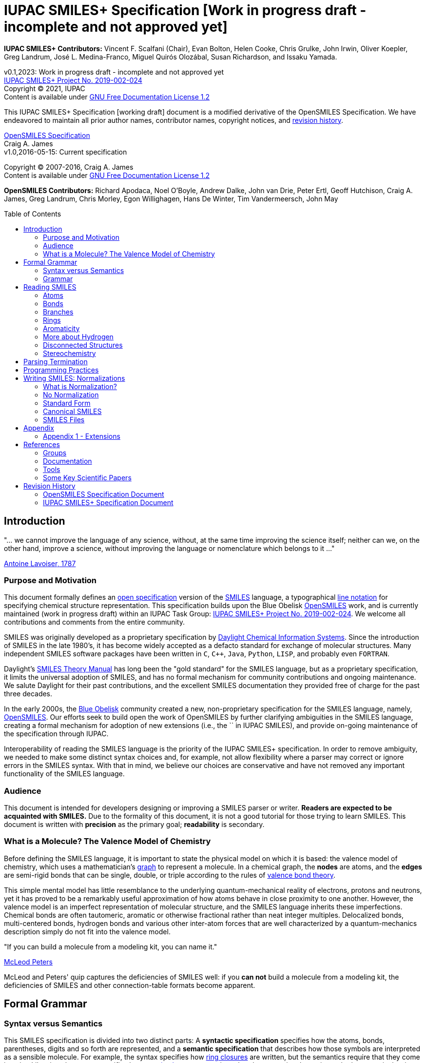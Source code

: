 = IUPAC SMILES+ Specification [Work in progress draft - incomplete and not approved yet]
:toc: macro

*IUPAC SMILES+ Contributors:* Vincent F. Scalfani (Chair), Evan Bolton, Helen Cooke, Chris Grulke, 
John Irwin, Oliver Koepler, Greg Landrum, José L. Medina-Franco, Miguel Quirós Olozábal, 
Susan Richardson, and Issaku Yamada.

v0.1,2023: Work in progress draft - incomplete and not approved yet                                   +
https://iupac.org/projects/project-details/?project_nr=2019-002-2-024[IUPAC SMILES+ Project No. 2019-002-024]    +
Copyright &copy; 2021, IUPAC    +
Content is available under http://www.gnu.org/copyleft/fdl.html[GNU Free Documentation License 1.2]     +

This IUPAC SMILES+ Specification [working draft] document is a modified derivative
of the OpenSMILES Specification. We have endeavored to maintain
all prior author names, contributor names, copyright notices, and <<revhist,revision history>>.

http://www.opensmiles.org[OpenSMILES Specification]      +
Craig A. James                +
v1.0,2016-05-15: Current specification

Copyright &copy; 2007-2016, Craig A. James        +
Content is available under http://www.gnu.org/copyleft/fdl.html[GNU Free Documentation License 1.2]

*OpenSMILES Contributors:* Richard Apodaca, Noel O'Boyle, Andrew Dalke, John van Drie, Peter Ertl,
Geoff Hutchison, Craig A. James, Greg Landrum, Chris Morley, Egon Willighagen, Hans De Winter, Tim Vandermeersch, John May

toc::[]
:toclevels: 5
// :sectnums: // need to disable section numbers on GitHub for links to work...

== Introduction

****
"... we cannot improve the language of any science, without, at the
same time improving the science itself; neither can we, on the other
hand, improve a science, without improving the language or nomenclature
which belongs to it ..."

https://en.wikipedia.org/wiki/Antoine_Lavoisier[Antoine Lavoiser, 1787]
****

=== Purpose and Motivation

This document formally defines an
https://en.wikipedia.org/wiki/Open_specifications[open specification] version of the
https://en.wikipedia.org/wiki/Simplified_molecular_input_line_entry_specification[SMILES]
language, a typographical http://en.wikipedia.org/wiki/Line_notation[line notation]
for specifying chemical structure representation. This specification builds upon the Blue Obelisk
http://www.opensmiles.org[OpenSMILES] work, and is currently maintained (work in progress draft) 
within an IUPAC Task Group: 
https://iupac.org/projects/project-details/?project_nr=2019-002-2-024[IUPAC SMILES+ Project No. 2019-002-024]. 
We welcome all contributions and comments from the entire community.

SMILES was originally developed as a proprietary specification by
https://www.daylight.com/[Daylight Chemical Information Systems].
Since the introduction of SMILES in the late 1980's, it has
become widely accepted as a defacto standard for exchange of molecular structures.  
Many independent SMILES software packages have been written in `C`, `C++`, `Java`, `Python`, `LISP`, 
and probably even `FORTRAN`.

Daylight's https://www.daylight.com/dayhtml/doc/theory/index.html[SMILES Theory Manual]
has long been the "gold standard" for the SMILES language, but as a
proprietary specification, it limits the universal adoption of SMILES, and has no formal
mechanism for community contributions and ongoing maintenance. We salute Daylight for
their past contributions, and the excellent SMILES documentation they provided free
of charge for the past three decades.

In the early 2000s, the https://en.wikipedia.org/wiki/Blue_Obelisk[Blue Obelisk] community created a new, non-proprietary specification 
for the SMILES language, namely, http://www.opensmiles.org[OpenSMILES]. 
Our efforts seek to build open the work of OpenSMILES by further clarifying ambiguities in the 
SMILES language, creating a formal mechanism for adoption of new extensions (i.e., the `+` in IUPAC SMILES+), and
provide on-going maintenance of the specification through IUPAC.

Interoperability of reading the SMILES language is the priority of the IUPAC SMILES+ specification.
In order to remove ambiguity, we needed to make some distinct syntax choices and, for example, not allow
flexibility where a parser may correct or ignore errors in the SMILES syntax. With that in mind, 
we believe our choices are conservative and have not removed any important functionality of the SMILES language.

=== Audience

This document is intended for developers designing or improving a SMILES
parser or writer. **Readers are expected to be acquainted with
SMILES.** Due to the formality of this document, it is not a good
tutorial for those trying to learn SMILES. This document is written with
*precision* as the primary goal; *readability* is secondary.

=== What is a Molecule? The Valence Model of Chemistry

Before defining the SMILES language, it is important to state the physical model on which it is
based: the valence model of chemistry, which uses a mathematician's
https://en.wikipedia.org/wiki/Graph_theory[graph] to
represent a molecule. In a chemical graph, the *nodes* are atoms, and the *edges* are semi-rigid bonds
that can be single, double, or triple according to the rules of
https://en.wikipedia.org/wiki/Valence_bond_theory[valence bond theory].

This simple mental model has little resemblance to the underlying quantum-mechanical reality of
electrons, protons and neutrons, yet it has proved to be a remarkably useful approximation of how
atoms behave in close proximity to one another. However, the valence model is an imperfect
representation of molecular structure, and the SMILES language inherits these imperfections.
Chemical bonds are often tautomeric, aromatic or otherwise fractional rather than neat integer
multiples. Delocalized bonds, multi-centered bonds, hydrogen bonds and various other inter-atom
forces that are well characterized by a quantum-mechanics description simply do not fit into the
valence model.

****
"If you can build a molecule from a modeling kit, you can name it."

http://www.daylight.com/meetings/mug03/McLeod/MUG03McLeodPeters.pdf[McLeod Peters]
****

McLeod and Peters' quip captures the deficiencies of SMILES well: if you
*can not* build a molecule from a modeling kit, the deficiencies of SMILES and other
connection-table formats become apparent.

== Formal Grammar

=== Syntax versus Semantics

This SMILES specification is divided into two distinct parts: A
*syntactic specification* specifies how the atoms,
bonds, parentheses, digits and so forth are represented, and a *semantic
specification* that describes how those symbols are interpreted as a sensible
molecule. For example, the syntax specifies how <<ringclosure,ring closures>>
are written, but the semantics require that they come in pairs.
Likewise, the syntax specifies how <<atomicsymbol,atomic elements>>
are written, but the semantics determines whether a particular ring system
is actually aromatic.

For this specification, the syntax and semantics are explained
separately; in practice, the syntax and semantics are usually mixed
together in the code that implements a SMILES parser. This chapter is only
concerned with syntax.

=== Grammar

[options="header",frame="topbot",grid="rows",cols="1,4"]
|============================
| Section                  | Formal Grammar
2+| **ATOMS**
| <<inatoms,Atoms>>           | _atom_ ::= _bracket_atom_ \| _aliphatic_organic_ \| _aromatic_organic_ \| `'*'`
2+| **ORGANIC SUBSET ATOMS**
.2+| <<orgsbst,Organic Subset>>        | _aliphatic_organic_ ::= `'B'` \| `'C'` \| `'N'` \| `'O'` \| `'S'` \| `'P'` \| `'F'` \| `'Cl'` \| `'Br'` \| `'I'`
|                            _aromatic_organic_ ::= `'b'` \| `'c'` \| `'n'` \| `'o'` \| `'s'` \| `'p'`
2+| **BRACKET ATOMS**
.7+| <<inatoms,Bracket Atoms>>      | _bracket_atom_ ::= `'['` _isotope_? _symbol_ _chiral_? _hcount_? _charge_? _class_? `']'`
|                            _symbol_ ::= _element_symbols_ \| _element_numbers_ \| _aromatic_symbols_ \| _element_undefined_
|                            _isotope_ ::= _digit_ \| _digit_nonzero_ _digit_ \| _digit_nonzero_ _digit_ _digit_
|                            _element_symbols_ ::= `'H'` \| `'He'` \| `'Li'` \| `'Be'` \| `'B'` \| `'C'` \| `'N'` \| `'O'` \| `'F'` \| `'Ne'` \| `'Na'` \| `'Mg'` \| `'Al'` \| `'Si'` \| `'P'` \| `'S'` \| `'Cl'` \| `'Ar'` \| `'K'` \| `'Ca'` \| `'Sc'` \| `'Ti'` \| `'V'` \| `'Cr'` \| `'Mn'` \| `'Fe'` \| `'Co'` \| `'Ni'` \| `'Cu'` \| `'Zn'` \| `'Ga'` \| `'Ge'` \| `'As'` \| `'Se'` \| `'Br'` \| `'Kr'` \| `'Rb'` \| `'Sr'` \| `'Y'` \| `'Zr'` \| `'Nb'` \| `'Mo'` \| `'Tc'` \| `'Ru'` \| `'Rh'` \| `'Pd'` \| `'Ag'` \| `'Cd'` \| `'In'` \| `'Sn'` \| `'Sb'` \| `'Te'` \| `'I'` \| `'Xe'` \| `'Cs'` \| `'Ba'` \| `'La'` \| `'Ce'` \| `'Pr'` \| `'Nd'` \| `'Pm'` \| `'Sm'` \| `'Eu'` \| `'Gd'` \| `'Tb'` \| `'Dy'` \| `'Ho'` \| `'Er'` \| `'Tm'` \| `'Yb'` \| `'Lu'` \| `'Hf'` \| `'Ta'` \| `'W'` \| `'Re'` \| `'Os'` \| `'Ir'` \| `'Pt'` \| `'Au'` \| `'Hg'` \| `'Tl'` \| `'Pb'` \| `'Bi'` \| `'Po'` \| `'At'` \| `'Rn'` \| `'Fr'` \| `'Ra'` \|`'Ac'` \| `'Th'` \| `'Pa'` \| `'U'` \| `'Np'` \| `'Pu'` \| `'Am'` \| `'Cm'` \| `'Bk'` \| `'Cf'` \| `'Es'` \| `'Fm'` \| `'Md'` \| `'No'` \| `'Lr'` \| `'Rf'` \| `'Db'` \| `'Sg'` \| `'Bh'` \| `'Hs'` \| `'Mt'` \| `'Ds'` \| `'Rg'` \| `'Cn'` \| `'Nh'` \| `'Fl'` \| `'Mc'` \| `'Lv'` \| `'Ts'` \| `'Og'`
|                            _element_numbers_ ::= `'#1'` \|`'#2'` \| `'#3'` \| ... \|`'#118'`
|                            _aromatic_symbols_ ::= `'b'` \| `'c'` \| `'n'` \| `'o'` \| `'p'` \| `'s'` \| `'se'` \| `'te'` \| `'as'`
|                            _element_undefined_ ::= `'*'` \| `'#0'`   
2+| **CHIRALITY**
| <<chirality,Chirality>>  | _chiral_ ::= `'@'` \| `'@@'` \| `'@TH1'` \| `'@TH2'` \| `'@AL1'` \| `'@AL2'` \| `'@SP1'` \| `'@SP2'` \| `'@SP3'` \| `'@TB1'` \| `'@TB2'` \| `'@TB3'` \| ... \| `'@TB20'` \| `'@OH1'` \| `'@OH2'` \| `'@OH3'` \| ... \| `'@OH30'` \| `'@TB'` _DIGIT_ _DIGIT_ \| `'@OH'` _DIGIT_ _DIGIT_
2+| **HYDROGENS**
| <<hydrogens,Hydrogens>>  | _hcount_ ::= `'H'` \| `'H'` _digit_ \| `'H'` _digit_nonzero_ _digit_
2+| **CHARGES**
| <<charge,Charge>>        | _charge_ ::= `'-'` \| `'-'` _digit_ \| `'-'` _digit_nonzero_ _digit_ \|`'+'` \| `'+'` _digit_ \| `'+'` _digit_nonzero_ _digit_ \|`'--'` \| ... \| `'---------------'` \| `'+{plus}'` \| ... \| `'+++{plus}{plus}{plus}{plus}{plus}{plus}{plus}{plus}{plus}{plus}{plus}{plus}'`
2+| **ATOM CLASS**
| <<atomclass,Atom Class>> | _class_ ::= `':'` _digit_ \| `':'` _digit_nonzero_ _digit_ \| `':'` _digit_nonzero_ _digit_ _digit_ \| `':'` _digit_nonzero_ _digit_ _digit_ _digit_
2+| **BONDS AND CHAINS**
.6+| <<bonds,Bonds>>       | _bond_ ::= `'-'` \| `'='` \| `'#'` \| `'$'` \| `':'` \| `'/'` \| `'\'`
|                            _ringbond_ ::= _bond_? _digit_nonzero_ \| _bond_? `'%'` _digit_nonzero_ _digit_ \| _bond_? `'%'` _digit_nonzero_ _digit_ _digit_ \| _bond_? `'%'` `'('` _digit_nonzero_ _digit_ _digit_ `')'`
|                            _branched_atom_ ::= _atom_ _ringbond_* _branch_*
|                            _branch_ ::= `'('` _chain_ `')'` \| `'('` _bond_ _chain_ `')'` \| `'('` _dot_ _chain_ `')'`
|                            _chain_ ::= _branched_atom_ \| _chain_ _branched_atom_ \| _chain_ _bond_ _branched_atom_ \| _chain_ _dot_ _branched_atom_
|                            _dot_ ::= `'.'`
2+| **DIGITS**
.2+|                       | _digit_ ::= `'0'` \| `'1'` \| `'2'` \| `'3'` \| `'4'` \| `'5'` \| `'6'` \| `'7'` \| `'8'` \| `'9'`
|                            _digit_nonzero_ ::= `'1'` \| `'2'` \| `'3'` \| `'4'` \| `'5'` \| `'6'` \| `'7'` \| `'8'` \| `'9'`
2+| **SMILES STRINGS**
.2+|                       | _smiles_ ::= _terminator_ \| _chain_ _terminator_
|                            _terminator_ ::= _SPACE_ \| _TAB_ \| _LINEFEED_ \| _CARRIAGE_RETURN_ \| _END_OF_STRING_
|============================

== Reading SMILES

[[inatoms]]

=== Atoms

[[atomicsymbol]]

==== Atomic Symbol

An atom is represented by its atomic symbol, enclosed in square brackets, `[]`.
The first character of the symbol is uppercase and the second (if any) is lowercase,
except that for aromatic atoms (see <<inaromaticity, Aromaticity>>), the first character is lowercase. Alternatively, 
an atom can also be represented using the symbol `'#'` followed by its atomic number enclosed in square brackets, `[]`.
There are https://iupac.org/what-we-do/periodic-table-of-elements/[118 valid atomic symbols] 
as defined by https://iupac.org/[IUPAC].

The symbols `+++'*'+++` and `'#0'` are accepted as a valid atomic symbols, and represent a "wildcard" or unknown atom.
Importantly, `'#0'` must always be written within brackets (see <<wildsyms,Wildcard Atoms>>), while `+++'*'+++` is considered part of 
the <<orgsbst,Organic Subset>> and does not have this requirement.

// The +++ is used above as a passthrough in the * symbol in order to avoid GitHub from displaying the line as bold.

Examples:

[options="header",frame="topbot",grid="rows",width="30%",cols="1,2"]
|============================
| SMILES      | Atomic Symbol
| `[U]`       | Uranium
| `[Pb]`      | Lead
| `[He]`      | Helium
| `[*]`       | Unknown atom
| `[#0]`       | Unknown atom
| `[#6]`       | Carbon
|============================

[[hydrogens]]

==== Hydrogens

Hydrogens inside of brackets are specified as `Hn` or `Hnn`. In the case of a single digit, 
`Hn`, `n` is a digit number from `0` to `9`. When two-digit numbers are used, leading zeros are not permitted,
so `Hnn` is valid in the range of `10` through `99`. If `Hn` is not specified, it is identical to `H0`. If `H` is
specified without a number, it is identical to `H1`. For example, `[C]` and `[CH0]` are identical, and `[CH]` and `[CH1]` are identical.

Hydrogens that are specified in brackets with this notation have undefined isotope, no chirality,
no other bound hydrogen, neutral charge, and an undefined atom class.

Examples:

[options="header",frame="topbot",grid="rows",width="50%",cols="1,2,2"]
|=================================================
| SMILES    | Name                  | Comments
| `[CH4]`   | methane               |
| `[ClH]`   | hydrochloric acid     | `H1` implied
| `[ClH1]`  | hydrochloric acid     |
|=================================================

A hydrogen atom can not have a hydrogen count, for example, `[HH1]` is invalid.  Hydrogens connected
to other hydrogens must be represented as explicit atoms in square brackets. For example molecular
hydrogen must be written as `[H][H]`.

[[charge]]

==== Charge

Charge is specified by a `+n`,`+nn`,`-n`, or `-nn`. In the case of a single digit,`n`
is a digit number from `0` to `9`. When two-digit numbers are used, leading zeros are not permitted and `nn` is valid
in the range of `10` through `99`. For example, a charge specification such as `[Ag+01]` is invalid. 

If a charge is specified without a number, a `1` is implied. If the number is `0`, the charge is interpreted as no charge. 
That is, `[Ag+0]` and `[Ag-0]` are equivalent to `[Ag]`. A `0` charge should be avoided and is not recommended 
as a best practice.

Repeated symbols such as `'--'` and `'++'` are valid and interpreted as charges of `-2` and `+2`, respectively. Symbols can
repeat up to 15 times. However, this form is not recommended as a best practice and should be avoided.

Examples:

[options="header",frame="topbot",grid="rows",width="60%",cols="1,2,3"]
|==============================================================
| SMILES    | Name                  | Comments
| `[Cl-]`   | chloride anion        | `-1` charge, `H0` implied
| `[OH1-]`  | hydroxyl anion        | `-1` charge, `H1`
| `[OH-1]`  | hydroxyl anion        | `-1` charge, `H1`
| `[Cu+2]`  | copper cation         | `+2` charge, `H0` implied
| `[Cu++]`  | copper cation         | `+2` charge, `H0` implied
| `[AlH4-]` | alumanuide            | `-1` charge, `H4`
| `[NH2-]`  | azanide               | `-1` charge, `H2`
|==============================================================

The charge symbol `'-'` or `'+'` must come before the numeric digit. That is, `[Mg+2]` is valid, while
`[Mg2+]` is invalid. Moreover, providing multiple charge specifications such as `[Li+1-2]` or `[Li+-]` are invalid. 

==== Isotopes

Isotopic specification is placed inside the square brackets for an atom
preceding the atomic symbol; for example:

[options="header",frame="topbot",grid="rows",width="40%"]
|=============================
| SMILES    | Atomic Symbol
| `[13CH4]` | methane
| `[2H+]`   | deuterium ion
| `[238U]`  | Uranium 238 atom
|=============================

An isotope is interpreted as a digit number specified as `n`, `nn`, or `nnn`. In the case of a single digit, 
`n` is a digit number from `0` to `9`. When two-digit or three-digit numbers are used, leading zeros are not permitted,
so `nn` is valid in the range of `10` through `99`, and `nnn` in the range of `100` through `999`.
As a result, an isotopic specification leading with a `0` and followed by digits such as
`[098Ru]` is invalid. The isotope ^98^Ru is written as `[98Ru]`.

A `0` isotope specification is equivalent to undefined, and the atom is assumed to have the naturally-occurring isotopic ratios. 
For example, `[0S]` is equivalent to `[S]`.

There is no requirement that the isotope is a genuine isotope of the element. Thus, `[36Cl]` is allowed 
even though ^35^Cl and ^37^Cl are the actual known stable isotopes of chlorine.

[[orgsbst]]

==== Organic Subset

A special subset of elements called the "organic subset" of
**B**, **C**, **N**, **O**, **P**, **S**, **F**,
**Cl**, **Br**, **I**, and ***** (the "wildcard" atom) can be
written using the only the atomic symbol (that is, without the square
brackets, H-count, etc.). An atom is specified this way has the
following properties:

* "implicit hydrogens" are added such that valence of the atom is in
  the lowest normal state for that element
* the atom's charge is zero
* the atom has no isotopic specification
* the atom has no chiral specification

The implicit hydrogen count is determined by summing the bond orders
of the bonds connected to the atom.  If that sum is equal to a known
valence for the element or is greater than any known valence then the
implicit hydrogen count is `0`.  Otherwise the implicit hydrogen count is the
difference between that sum and the next highest known valence.

The "normal valence" for these elements is defined as:

[options="header",frame="topbot",grid="rows",width="30%"]
|============================
| Element       | Valence
| B             | 3
| C             | 4
| N             | 3 or 5
| O             | 2
| P             | 3 or 5
| S             | 2, 4 or 6
| halogens      | 1
| *             | unspecified
|============================

Examples:

[options="header",frame="topbot",grid="rows",width="30%",cols="1,3"]
|==============================
| SMILES    | Name
| `C`       | methane
| `N`       | ammonia
| `Cl`      | hydrochloric acid
|==============================

_Note: The remaining atom properties, chirality and ring-closures, are discussed in later sections._

[[wildsyms]]

==== The Wildcard `'*'` Atomic Symbol and `'#0'` Atomic Number Symbol

The `+++'*'+++` and `'#0'` atoms represents an atom whose atomic number is unknown or unspecified. 
The `+++'*'+++` atom can occur either inside or outside of square brackets, `[]`, as the `+++'*'+++` 
atom is considered part of the special <<orgsbst,Organic Subset>> elements.
In contrast, the `'#0'` atom can only occur inside of square brackets.
When an `+++'*'+++` or `'#0'` atom occur inside of square brackets, the unknown atom can have its isotope, chirality, 
hydrogen count and charge specified. When an `+++'*'+++` atom occurs outside of brackets, 
it has no assumed isotope, a mass of zero, unspecified chirality, a hydrogen count of zero, and a charge of zero.

The `+++'*'+++` and `'#0'` atom do not have any specific electronic properties or valence. When these symbols
occur inside of square brackets, they take on the valence implied by its bonds, hydrogens and/or charge.

In the case where the `+++'*'+++` atom can be specified outside of square brackets, it takes on the valence
implied by its bonds.

An `+++'*'+++` or `'#0'` atom can be part of an aromatic ring. When deducing the
aromaticity of a ring system, the ring system is considered aromatic if
there is an element which could replace the `+++'*'+++` or `'#0'` atom and make the ring system
meet the aromaticity rules (see <<inaromaticity,Aromaticity>>, below).

[options="header",frame="topbot",grid="rows",width="40%",cols="2,3"]
|==============================================
| SMILES              | Comments
| `CCC(*)C`      | any atom at index number 3
| `CCC([#0])C`      | any atom at index number 3
| `c1cc[#0]c1`      | five membered arene with any atom
| `c1cc*c1`      | five membered arene with any atom
| `CCC[#0-]`      | any atom with charge -1 at index number 3
| `[73*]`      | any atom with isotope value 73
|==============================================

_Note: the term index in the table comments above is referring to the SMILES string, counting from left to right and starting at 0._

// The +++ is used above as a passthrough in the * symbol in order to avoid GitHub from displaying the line as bold.

[[atomclass]]

==== Atom Class

An "atom class" is an arbitrary integer that has no chemical meaning. It is used by applications 
to mark atoms in ways that are meaningful only to the application. Multiple atoms may be labeled with the same atom class. 

The atom class is specified as a digit number `n`, `nn`, `nnn`, or `nnnn`. In the case of a single digit, 
`n` is a digit number from `0` to `9`. When two-digit, three-digit, or four-digit numbers are used, leading zeros are not permitted,
so `nn` is valid in the range of `10` through `99`, `nnn` in the range of `100` through `999`, and `nnnn` in the range of `1000`
to `9999`. So for example, `[NH4+:5]` is valid, while `[NH4+:005]` is invalid.

If the atom class is not specified, then the atom class is interpreted as zero.

The atom class is specified after all other properties in square brackets. For example:

[options="header",frame="topbot",grid="rows",width="40%",cols="1,3"]
|========================================
| SMILES     | Name
| `[CH4:2]`  | methane, atom's class is 2
|========================================

[[bonds]]

=== Bonds

Atoms that are adjacent in a SMILES string are assumed to
be joined by a single or aromatic bond (see <<inaromaticity,Aromaticity>>). For example:

[options="header",frame="topbot",grid="rows",width="30%"]
|===================================
| SMILES              | Name
| `CC`                | ethane
| `CCO`               | ethanol
| `NCCCC`             | n-butylamine
| `CCCCN`             | n-butylamine
|===================================

Double, triple and quadruple bonds are represented by `'='`, `'#'`, and `'$'` respectively:

[options="header",frame="topbot",grid="rows",width="80%",cols="2,1"]
|========================================================================
| SMILES                                      | Name
| `C=C`                                       | ethene
| `C#N`                                       | hydrogen cyanide
| `CC#CC`                                     | 2-butyne
| `CCC=O`                                     | propanol
| `[Rh-](Cl)(Cl)(Cl)(Cl)$[Rh-](Cl)(Cl)(Cl)Cl` | octachlorodirhenate (III)
|========================================================================

Misplaced bonds such as `CC=` or duplicate bonds such as `C==C` are invalid.

A single bond can be explicitly represented with `'-'`, but it is rarely
necessary.

[options="header",frame="topbot",grid="rows",width="40%"]
|===================================
| SMILES          |
| `C-C`           | same as: `CC`
| `C-C-O`         | same as: `CCO`
| `C-C=C-C`       | same as: `CC=CC`
|===================================

The remaining bond symbols, `':\/'`, are discussed in later sections.

=== Branches

An atom with three or more bonds is called a *branched atom*, and is
represented using parentheses.

[options="header",frame="topbot",grid="rows",width="90%"]
|============================================================================
| Depiction                                 | SMILES      | Name
| image:depict/2-ethyl-1-butanol.gif[]      | `CCC(CC)CO` | 2-ethyl-1-butanol
|============================================================================

Branches can be nested or "stacked" to any depth:

[options="header",frame="topbot",grid="rows",width="90%"]
|============================================================================================================
| Depiction                                   | SMILES                      | Name
| image:depict/2-4-dimethyl-3-pentanone.gif[] | `CC\(C)C(=O)C\(C)C`           | 2,4-dimethyl-3-pentanone
| image:depict/3-isopropyl-2-propylhexan-1-ol.png[]                                    | `OCC(CCC)C(C\(C)C)CCC`       | 3‐isopropyl‐2‐propylhexan‐1‐ol
| image:depict/thiosulfate.gif[]              | `OS(=O)(=S)O`               | thiosulfate
|============================================================================================================

// The (C) in the SMILES above is escaped as \(C) in order to avoid GitHub from displaying a copyright symbol

The SMILES branch/chain rules allow nested parenthetical expressions (branches) to an arbitrary
depth. For example, the following SMILES, though peculiar, is legal:

[options="header",frame="topbot",grid="rows",width="90%",cols="6,1"]
|==============================================================================
| SMILES                                                              | Formula
| `C(C(C(C(C(C(C(C(C(C(C(C(C(C(C(C(C(C(C(C\(C))))))))))))))))))))C`    | C22H46
|==============================================================================

In IUPAC SMILES+ syntax, a SMILES can not start with a branch. Duplicate branches and branching without atom(s) inside are also invalid.
Some invalid examples include: `C\(\(C))O`, `(N1CCCC1)`, `C(1CC1)` `C()`, and `C1CC(1)`. 
Note that the form `(CO)N` is never allowed, since it is not clear which atom the nitrogen should connect to.

// The (C) in the SMILES above is escaped as \(C) in order to avoid GitHub from displaying a copyright symbol

[[ringclosure]]

=== Rings

In a SMILES string such as `C1CCCCC1`, the first occurrence of a ring-closure
number (an "rnum") creates an "open bond" to the atom that precedes the
ring-closure number (the "rnum").  When that same rnum is encountered
later in the string, a bond is made between the two atoms, which typically
forms a cyclic structure.

[options="header",frame="topbot",grid="rows",width="90%"]
|==================================================================================
| Depiction                               | SMILES           | Name
| image:depict/cyclohexane.gif[]          | `C1CCCCC1`       | cyclohexane
| image:depict/perhydroisoquinoline.gif[] | `N1CC2CCCCC2CC1`  | perhydroisoquinoline
|==================================================================================

If a bond symbol is present between the atom and rnum, it can be
present on *either or both* bonded atoms.  However, if it appears on
both bonded atoms, the two bond symbols must be the same. If there are conflicting ring 
closure bonds defined such as `C=1CCCCC#1`, `C-1CCCCC=1`, or `c=1ccccc:1`, the SMILES are invalid. 
Two defined bonds must match. In contrast, if only one bond is defined 
as in `C=1CCCCC1` or `C1CCCC=1`, the SMILES are valid and interpreted with 
the defined bond at ring closure. The implicit bond is ignored.

[options="header",frame="topbot",grid="rows",width="90%"]
|=================================================================================================
| Depiction                                     | SMILES          | Name
.4+| image:depict/cyclohexene.gif[]             | `C=1CCCCC=1`    | cyclohexene
|                                                 `C=1CCCCC1`     | cyclohexene *(preferred form)*
|                                                 `C1CCCCC=1`     | cyclohexene
|                                                 `C-1CCCCC=1`    | *invalid*
|=================================================================================================


Ring closures must be matched pairs in a SMILES string, for example, `C1CCC` or `C1CCCCC2`
are not valid SMILES.

It is permissible to re-use ring-closure numbers. Once a particular number
has been encountered twice, that number is available again for subsequent ring closures.

[options="header",frame="topbot",grid="rows",width="90%",cols="2,2,1,2"]
|=================================================================================================
| Depiction                          | SMILES              | Name          | Comment
.2+| image:depict/dicyclohexyl.gif[] | `C1CCCCC1C1CCCCC1`  | bicyclohexyl  | both SMILES are valid
|                                      `C1CCCCC1C2CCCCC2`  | bicyclohexyl  |
|=================================================================================================

Two-digit ring numbers are permitted, but must be preceded by the percent
`'%'` symbol, such as `C%25CCCCC%25` for cyclohexane. 

Three digits in the form `%nnn` are permitted; for
example, `C%123` is the same as `C3%12`, that is, an atom with two rnum
specifications (see example in table below).

Three digits are also permitted in the form `%(nnn)`. When parentheses are used,
the ring closure is interpreted with one rnum specification, so cyclohexane can be represented
as `C%(920)CCCCC%(920)`

Note that the ring number zero is invalid (e.g., `C0CCCCC0`) in IUPAC SMILES+. Ring numbers must start at `n=1`. 
In addition, when multiple digits are used in the case of `%nn`, %nnn, or `%(nnn)`, a leading number of `0` is invalid, 
such as `C%01CCCCC%01` or `C%00CCCCC%00`. For notation using `%nn`, start with a `nn` of `10`, and for notation in the form 
`%nnn` or `%(nnn)`, start with `nnn` of `100`.

A single atom can have several ring-closure numbers, such as this spiro
atom:

[options="header",frame="topbot",grid="rows",width="90%"]
|========================================================================
| Depiction                  | SMILES                | Name
| image:depict/spiro.gif[]   | `C12(CCCCC1)CCCCC2`   | spiro[5.5]undecane
| image:depict/spiro.gif[]   | `C%123(CCCCC3)CCCCC%12`   | spiro[5.5]undecane
|========================================================================

Two atoms can not be joined by more than one bond, and an atom can not be bonded to itself. For
example, the following are not allowed:

[options="header",frame="topbot",grid="rows",width="70%",cols="1,2"]
|=====================================================================
| SMILES              | Comments
| `C12CCCCC12`        | illegal, two bonds between one pair of atoms
| `C12C2CCC1`         | illegal, two bonds between one pair of atoms
| `C11`               | illegal, atom bonded to itself
|=====================================================================

[[inaromaticity]]

=== Aromaticity

==== The Meaning of "Aromaticity" in SMILES

"Aromaticity" in SMILES is primarily for
https://www.emolecules.com/info/support-cheminformatics-101.html#/cheminformatics-basics[cheminformatics] purposes.
In a cheminformatics system, we would like to have a single representation for each molecule.  The
Kekule form masks the inherent uniformity of the bonds in an aromatic ring.  SMILES uses a
simplified definition of aromaticity that facilitates substructure and exact-structure
searches, as well as <<normalization,Normalization>> and <<canonicalization,Canonicalization>> of SMILES.

The definition of "aromaticity" in SMILES is *not* intended to imply anything about the
physical or chemical properties of a substance.  In many or most cases, the SMILES definition of
aromaticity will match the chemist's notion of what is aromatic, but in some cases it will not.

==== Kekule and Aromatic Representations

Aromaticity can be represented in one of two ways in a SMILES.

* In the Kekule form, using alternating single and double bonds, with
  uppercase symbols for the atoms.
* An atomic symbol that begins with a lowercase letter is an aromatic atom, such as `'c'`
  for aromatic carbon.  When aromatic symbols are used, no bond symbols are needed.

A lowercase aromatic symbol is defined as an atom in the sp^2^ configuration in an
aromatic or anti-aromatic ring system.  For example:

[options="header",frame="topbot",grid="rows",width="90%"]
|=========================================================================================
| Depiction                                 | SMILES                      | Name
.2+| image:depict/benzene.gif[]             | `c1ccccc1`               .2+| benzene
|                                             `C1=CC=CC=C1`
.2+| image:depict/indane.gif[]              | `c1ccc2CCCc2c1`          .2+| indane
|                                             `C1=CC=CC(CCC2)=C12`
.2+| image:depict/furan.gif[]               | `c1occc1`                .2+| furan
|                                             `C1OC=CC=1`
.2+| image:depict/cyclobutadiene.gif[]      | `c1ccc1`                 .2+| cyclobutadiene
|                                             `C1=CC=C1`
|=========================================================================================

The Kekule form is always acceptable for SMILES input.  For output, the aromatic form
(using lowercase letters) <<outaromaticity,is preferred>>.  The lowercase
symbols eliminate the arbitrary choice of how to assign the single and double bonds, and provide a
<<normalization,normalized form>> that more accurately reflects the electronic configuration.

==== Aromaticity Algorithm

In an aromatic system, all of the aromatic atoms must be sp^2^ hybridized, and the
number of https://en.wikipedia.org/wiki/Pi_bond[&#960; electrons]
must meet https://en.wikipedia.org/wiki/H%C3%BCckel%27s_rule[Huckel's 4n+2 criterion]
When parsing a SMILES, a parser must note the aromatic designation of each atom on
input, then when the parsing is complete, the SMILES software must verify that electrons can be
assigned without violating the valence rules, consistent with the sp^2^ markings, the
specified or implied hydrogens, external bonds, and charges on the atoms.

The aromatic-bond symbol `':'` can be used between aromatic atoms, but it is never necessary; a
bond between two aromatic atoms is assumed to be aromatic unless it is explicitly represented as a
single bond `'-'`.  However, a single bond (nonaromatic bond) between two aromatic atoms *must*
be explicitly represented.  For example:

[options="header",frame="topbot",grid="rows",width="90%"]
|================================================================
| Depiction                   | SMILES                 | Name
| image:depict/biphenyl.gif[] | `c1ccccc1-c2ccccc2`   | biphenyl
|================================================================

_Note: Some SMILES parsers interpret a lowercase letter as sp^2^ anywhere it appears, even outside of rings;
for example, `CccccC` would be interpreted as `CC=CC=CC`. The IUPAC SMILES+ specification does not allow this interpretation._

=== More about Hydrogen

Hydrogens in a SMILES can be represented in three different ways:

[options="header",frame="topbot",grid="rows",width="100%",cols="2,2,1,3"]
|======================================================================================================
| Method                | SMILES              | Name          | Comments
| implicit hydrogen     | `C`                 | methane       | h-count deduced from normal valence (4)
| atom property         | `[CH4]`             | methane       | h-count specified for heavy atom
| explicit hydrogen     | `[H]C([H])([H])[H]` | methane       | hydrogens represented as normal atoms
|======================================================================================================

All three forms are equivalent.  However, some situations require that one form must be used:

* Implicit hydrogen count may only be used for elements of the <<orgsbst,organic elements>> subset.
* Any atom that is specified with square brackets *must* have its attached hydrogens
  explicitly represented, either as a hydrogen count or as normal atoms.

A hydrogen that meets one of the following criteria must be represented as an explicit atom:

* hydrogens with charge (`[H+]`)
* a hydrogen connected to another hydrogen (such as molecular hydrogen, `[H][H]`)
* hydrogens with more than one bond (bridging hydrogens)
* Deuterium `[2H]` and tritium `[3H]`

It is permissible to use a mixture of an atom h-count and explicit hydrogen.  In such a case,
the atom's hydrogen count is the sum of the atomic h-count property and the number of attached
hydrogens.  For example:

[options="header",frame="topbot",grid="rows",width="40%"]
|====================================
| SMILES              | Name
| `[CH4]`             | methane
| `[H][CH2][H]`       | methane
| `[2H][CH2]C`        | deuteroethane
|====================================

=== Disconnected Structures

The dot `'.'` symbol (also called a "dot bond") is legal most places where
a bond symbol would occur, but indicates that the atoms are *not*
bonded. The most common use of the dot-bond symbol is to represent
disconnected and ionic compounds.

[options="header",frame="topbot",grid="rows",width="90%",cols="2,3,2"]
|============================================================================================================
| Depiction                                     | SMILES                            | Name
| image:depict/sodium-chloride.gif[]            | `[Na+].[Cl-]`                     | sodium chloride
| image:depict/phenol-2-amino-ethanol.gif[]     | `Oc1ccccc1.NCCO`                  | phenol, 2-amino ethanol
| image:depict/diammonium-thiosulfate.gif[]     | `[NH4+].[NH4+].[O-]S(=O)(=O)[S-]` | diammonium thiosulfate
|============================================================================================================

The dot can appear most places that a bond symbol is allowed, for example, the phenol example above
can also be written:

[options="header",frame="topbot",grid="rows",width="90%"]
|======================================================================================================
| Depiction                                     | SMILES                      | Name
.2+| image:depict/phenol-2-amino-ethanol.gif[]  | `c1cc(O.NCCO)ccc1`          | phenol, 2-amino ethanol
|                                                 `Oc1cc(.NCCO)ccc1`          | phenol, 2-amino ethanol
|======================================================================================================

The second example above is an odd, but legal, use of parentheses and the dot bond, since the
syntax allows a dot most places a regular bond could appear (the exception
is that a dot can not appear before a ring-closure digit).

Although dot-bonds are commonly used to represent compounds with disconnected parts, a dot-bond
does *not* in itself mean that there are disconnected parts in the compound. See the
following section regarding ring digits for some examples that illustrate this.

The dot bond can not be used in front of a ring-closure digit. For example, `C.1CCCCC.1` is invalid.
Duplicate dot bonds such as `[Na+]..[Cl-]` are invalid. Further, disconnections must occur between 
exactly two components, and as a result, leading or trailing dots are invalid (e.g., `.CCO` or `CCO.`). 

==== Other Uses of Ring Numbers and Dot Bond

A ring-number specifications ("rnum") is most commonly used to specify a ring-closure bond, but
when used with the `'.'` dot-bond symbol, it can also specify a non-ring bond.  Two rnums in a SMILES
mean that the two atoms that precede the rnums are bonded.  A dot-bond `'.'` means that the atoms to
which it is adjacent in the SMILES string are *not* bonded to each other.  By combining these
two constructs, one can "piece together" fragments of SMILES into a whole molecule.  The following
SMILES illustrate this:

[options="header",frame="topbot",grid="rows",width="90%"]
|=========================================================================================================
| SMILES/Depiction                               | Fragment SMILES           | Name
| `CC`                                           | `C1.C1`                   | ethane
| `CCC`                                          | `C1.C12.C2`               | propane
| image:depict/1-bromo-2-3-dichlorobenzene.gif[] | `c1c2c3c4cc1.Br2.Cl3.Cl4` | 1-bromo-2,3-dichlorobenzene
|=========================================================================================================

This feature of SMILES provides a convenient method of enumerating the
molecules of a combinatorial library using string concatenation.

[[chirality]]

=== Stereochemistry

==== Scope of Stereochemistry in SMILES

A SMILES string can specify the cis/trans configuration around a double bond,
and can specify the chiral configuration of specific atoms in a molecule.

SMILES strings do *not* represent all types of stereochemistry.  Examples of
stereochemistry that can not be encoded into a SMILES include:

* Gross conformational left or right handedness such as helices
* Mechanical interferences, such as rotatable bonds that are
  constrained by mechanical interferences
* Gross conformational stereochemistry such as the shape of a protein after folding

==== Tetrahedral Centers

SMILES uses an atom-centered chirality specification, in which the atom's left-to-right order in
the SMILES string itself is used as the basis for the chirality marking.

[options="header",frame="topbot",grid="rows",width="90%"]
|=========================================================================
2+| **Tetrahedral Chirality**
| look from N towards C (chiral center) | list the neighbors anticlockwise
.3+| image:depict/tetrahedral.gif[]     | `N[C@](Br)(O)C`
|                                         ...or clockwise
|                                         `N[C@@](Br)\(C)O`
|=========================================================================

// The (C) in the SMILES above is escaped as \(C) in order to avoid GitHub from displaying a copyright symbol

For the structure above, starting with the nitrogen atom, one "looks" toward the chiral
center. The remaining three neighbor atoms are written by listing them in anticlockwise order using the `'@'`
chiral property on the atom, or in clockwise order using the `'@@'` chiral property, as illustrated
above.  The `'@'` symbol is a "visual mnemonic" in that the spiral around the character goes in the
anticlockwise direction, and means "anticlockwise" in the SMILES string (thus, `'@@'` can be thought of
as anti-anti-clockwise).

A chiral center can be written starting anywhere in the SMILES string, and the choice of
whether to list the remaining neighbor in clockwise or anticlockwise order is also arbitrary. The
following SMILES are all equivalent and all specify the exact same chiral center illustrated above:

[options="header",frame="topbot",grid="rows",width="50%"]
|========================================
| Equivalent SMILES  |
| `N[C@](Br)(O)C`    | `Br[C@](O)(N)C`
| `O[C@](Br)\(C)N`    | `Br[C@]\(C)(O)N`
| `C[C@](Br)(N)O`    | `Br[C@](N)\(C)O`
| `C[C@@](Br)(O)N`   | `Br[C@@](N)(O)C`
| `[C@@]\(C)(Br)(O)N` | `[C@@](Br)(N)(O)C`
|========================================

// The (C) in the SMILES above is escaped as \(C) in order to avoid GitHub from displaying a copyright symbol

One exception to the atom order is when these atoms are bonded to the chiral center via a
ring bond. In these cases, it is to order of the bonds to these atoms that should be considered.
The two SMILES below are equivalent:

[options="header",frame="topbot",grid="rows",width="50%"]
|=========================
| Equivalent SMILES      |
| `FC1C[C@](Br)(Cl)CCC1` | `[C@]1(Br)(Cl)CCCC(F)C1`
|=========================

If one of the neighbor atoms is a hydrogen and is represented as an atomic property of the
chiral center (rather than explicitly as `[H]`), then it is considered to be the first atom in the
clockwise or anticlockwise accounting.  For example, if we replaced the bromine in the illustration
above with a hydrogen atom, its SMILES would be:

[options="header",frame="topbot",grid="rows",width="25%"]
|==================
| Implicit Hydrogen
| `N[C@H](O)C`
|==================

==== Cis/Trans configuration of Double Bonds

The configuration of atoms around double bonds is specified by the bond symbols `'/'` and `'\'`.
These symbols always come in pairs, and indicate cis or trans with a visual "same side" or
"opposite side" concept.  That is:

[options="header",frame="topbot",grid="rows",width="90%",cols="2,1,4"]
|=========================================================================================================================
| Depiction                                     | SMILES            | Name
.2+| image:depict/trans-difluoroethene.gif[]    | `F/C=C/F`      .2+| trans-difluoroethane *(both SMILES are equivalent)*
|                                                 `F\C=C\F`
.2+| image:depict/cis-difluoroethene.gif[]      | `F\C=C/F`      .2+| cis-difluoroethane *(both SMILES are equivalent)*
|                                                 `F/C=C\F`
|=========================================================================================================================

The "visual interpretation" of the `'/'` and `'\'` symbol is that they are thought of as bonds that
"point" above or below the alkene bond.  That is, `F/C=C/Br` means "The `F` is below the first carbon,
and the `Br` is above the second carbon," leading to the interpretation of a trans configuration.

This notation can be confusing when parentheses follow one of the alkene carbons:

[options="header",frame="topbot",grid="rows",width="40%"]
|===========================================
| SMILES              | Name
| `F/C=C/F`        .2+| trans-difluoroethane
| `C(\F)=C/F`
| `F\C=C/F`        .2+| cis-difluoroethane
| `C(/F)=C/F`
|===========================================

The "visual interpretation" of the "up-ness" or "down-ness" of each single
bond is *relative to the carbon atom*, not the double bond, so the sense of the symbol changes
when the fluorine atom moved from the left to the right side of the alkene carbon atom.

_Note: This point was not well documented in earlier SMILES specifications, and several SMILES
interpreters are known to interpret the `'/'` and `'\'` symbols incorrectly._

The following types of up/down syntax are considered invalid in IUPAC SMILES+:

* conflicting up/down specifications
* mismatched or incomplete cis/trans specification
* duplicate up/down specifications sometimes used for escaping characters in computer processing

[options="header",frame="topbot",grid="rows",width="70%",cols="1,3"]
|=============================================================================================================
| SMILES        | Comment
| `C/C(\F)=C/F` | Invalid SMILES: Both the methyl and fluorine are "down" relative to the first allenal carbon
| `C/C=C` | Invalid SMILES: Mismatched or incomplete cis/trans bonds
| `C/C=CC` | Invalid SMILES: Mismatched or incomplete cis/trans bonds
| `CC/=C/C` | Invalid SMILES: Mismatched or incomplete cis/trans bonds
| `C(/Br)=C\\I` | Invalid SMILES: duplicate up/down
| `C(\\\\F)=C/F` | Invalid SMILES: duplicate up/down
|=============================================================================================================

It is permissible, but not required, that every atom attached to a double bond be marked.  As
long as at least two neighbor atoms, one on each end of the double bond, is marked, the "up-ness" or
"down-ness" of the unmarked neighbors can be deduced.

[options="header",frame="topbot",grid="rows",width="75%",cols="1,3"]
|============================================================================
| SMILES        | Comment
| `F/C(CC)=C/F` | trans-difluoro configuration, position of methyl is implied
|============================================================================

Extended cis and trans configurations can be specified for conjugated allenes with an odd number
of double bonds:

[options="header",frame="topbot",grid="rows",width="50%"]
|==============================================
| SMILES             | Name
| `F/C=C=C=C/F`      | trans-difluorobutatriene
| `F/C=C=C=C\F`      | cis-difluorobutatriene
|==============================================

==== Tetrahedral Allene-like Systems

Extended tetrahedral configurations can be specified for conjugated allenes with an even number
of double bonds.  The normal tetrahedral rules using `'@'` and `'@@'` apply, but the "neighbor" atoms
to which the chirality refers are at the ends of the allene system.  For example:

[options="header",frame="topbot",grid="rows",width="70%",cols="2,1"]
|============================================================
| Depiction                             | SMILES
| image:depict/tetrahedral-allene.gif[] | `NC(Br)=[C@]=C(O)C`
|============================================================

To determine the correct clockwise or anticlockwise specification, the allene is conceptually
"collapsed" into a single tetrahedral chiral center, and the resulting chirality is marked as a
property of the center atom of the extended allene system.

==== Square Planar Centers

There are three tags to represent square planar stereochemistry: `@SP1`, `@SP2`
and `@SP3`. Since there is no way to determine to what chirality class an atom
belongs based on the SMILES alone, the SP class is not the default class for
tetravalent stereocenters. Therefore are the shorthand notations (`'@'`, `'@@'`) not
equivalent to `@SP1` and `@SP2`. That is, the full specification must be there
(`@SP` followed by 1, 2 or 3). The square planar also differs from the other
chiral primitives in that it does not use the notion of (anti-)clockwise.
Instead, each primitive represents a shape that is formed by drawing a line
starting from the atom that is first in the SMILES pattern to the next until
the end atom is reached. This may result in 3 possible shaped which are
referred to by a character with identical shape: `'U'` for `@SP1`, `'4'` for `@SP2` and
`'Z'` for `@SP3`. The graphical from of these shapes is illustrated in the image
below.

image:depict/SPshapes.png[]

*Background:*

Also note that each shape starts and ends at specific positions. Both U and Z
start from atoms that are successors or predecessors when arranging the atoms
in the plane in anti-clockwise or clockwise order. The start and end atoms for
the Z shape are never adjacent in such an ordering. For each shape there are
4 possible ways to start (and end) drawing the line. Also, for all the drawn
lines, the start and end point can be exchanged. Thus 3 shapes, 4 ways to
start/end and 2 ways to order the atoms for a shape results in 3 * 4 * 2 or
24 combinations. This is the same as the number of permutations that can be
made with 4 numbers (i.e. P(n) = n!). This allows for canonical SMILES
writers to use any ordering to output the atoms.

==== Trigonal Bipyramidal Centers

The chiral atom's neighbors are labeled `a`, `b`, `c`, `d`, and `e` in the order that they
are parsed. For example, for `S[As@@](F)(Cl)(Br)N` `S` corresponds to `a`, `F` to `b`, `Cl`
to `c`, `Br` to `d` and `N` to `e`. This order is the unit permutation, represented as the
ordered set `(a, b, c, d, e)`. In the simplest case `@TB1` viewing from a towards `e`,
`(b, c, d)` are anti-clockwise (`'@'`). Likewise, `@TB2` is specified as viewing from `a`
towards `e`, `(b, c, d)` are ordered clockwise (`'@@'`). The remaining TB's permute the
axis as indicated in the table below. A final example, for `@TB6` the viewing axis is from
`a` towards `c` and `(b, d, e)` are clockwise (`'@@'`).

[options="header",frame="topbot",grid="rows",width="40%"]
|=====================================
2+| Viewing Axis   | TB Number | Order
| From | Towards 2+|
.2+| `a` .2+| `e`  | TB1       | @
|                    TB2       | @@
.2+| `a` .2+| `d`  | TB3       | @
|                    TB4       | @@
.2+| `a` .2+| `c`  | TB5       | @
|                    TB6       | @@
.2+| `a` .2+| `b`  | TB7       | @
|                    TB8       | @@
.2+| `b` .2+| `e`  | TB9       | @
|                    TB11      | @@
.2+| `b` .2+| `d`  | TB10      | @
|                    TB12      | @@
.2+| `b` .2+| `c`  | TB13      | @
|                    TB14      | @@
.2+| `c` .2+| `e`  | TB15      | @
|                    TB20      | @@
.2+| `c` .2+| `d`  | TB16      | @
|                    TB19      | @@
.2+| `d` .2+| `e`  | TB17      | @
|                    TB18      | @@
|=====================================

The following SMILES are all equivalent:

[options="header",frame="topbot",grid="rows",width="70%"]
|===================================================
| Equivalent SMILES        |
| `S[As@TB1](F)(Cl)(Br)N`  | `S[As@TB2](Br)(Cl)(F)N`
| `S[As@TB5](F)(N)(Cl)Br`  | `F[As@TB10](S)(Cl)(N)Br`
| `F[As@TB15](Cl)(S)(Br)N` | `Br[As@TB20](Cl)(S)(F)N`
|===================================================

*Background:*

The trigonal Bipyramidal chirality is considerably more complex than any of the
previous classes since the chiral atom has an extra neighbor. This increases the
number of combinations to order the neighbors in a SMILES string from 24
to 120. Since every order of the atoms should be representable by a SMILES
string, the 20 TB primitives suffice for this. In the trigonal bipyramidal
geometry, 3 atoms lie in a plane and the remaining 2 atoms are perpendicular
to this plane and are on the opposite sides of the plane forming an axis. The
anti-clockwise and clockwise refers to the order of the 3 plane atoms when
viewing along the axis in the specified direction. Unlike tetrahedral geometry,
reordering the 3 atoms does not require that the axis be changed. Given an order
of the axis atoms the 3 plane atoms are ordered either anti-clockwise or
clockwise. Although there are P(3) = 3! or 6 possible permutations of 3 numbers,
exchanging a pair inverts the parity and the 6 permutations are therefore
divided in two groups (@, @@) containing 3 permutations each. Because there are
now two atoms that determine the viewing direction along the axis, these atoms
too can be in any of the 5 positions in a permutation. Given the atoms
as the set {a, b, c, d, e}, there are C(5, 2) = 20 possible combinations
of 5 things taken 2 at a time. However, the use of the @ and @@ symbols halve
this to 10. These 10 combinations are the ordered sets (a, e), (a, d) (a, c),
(a, b), (b, e), (b, d), (b, c), (c, e), (c, d) and (d, e). Each of these pairs
correspond to an TB primitive.

==== Octahedral Centers

For 6 atoms, the unit permutation is `(a, b, c ,d ,e ,f)`. `@OH1` means when viewing
from `a` towards `f`, `(b, c, d, e)` are ordered anti-clockwise (`'@'`). `@OH2` uses the same
axis but the 4 intermediate atoms are ordered clockwise. The interpretation of the 28
remaining numbers is more complex though. The concept of shapes (see square planar
stereochemistry) to describe the orientation of 4 atoms in a plane is reused. However,
this time these shapes also have a clockwise or anti-clockwise winding. For the U shape,
this is trivial since it means that the 4 atoms are listed clockwise or anti-clockwise.
For the Z shape, the connection between the first two atoms determines the winding.
Finally, for the 4 shape, the connection between the second and third atom determines
the winding. The table below lists the shapes, axes and orders.

[options="header",frame="topbot",grid="rows",width="40%"]
|=====================================
|Shape 2+| Viewing Axis   | OH Number | Order
| | From | Towards 2+|
.10+| `U` .2+| `a` .2+| `f` | OH1   | @
|                             OH2   | @@
.2+| `a` .2+| `e`           | OH3   | @
|                             OH16  | @@
.2+| `a` .2+| `d`           | OH6   | @
|                             OH18  | @@
.2+| `a` .2+| `c`           | OH19  | @
|                             OH24  | @@
.2+| `a` .2+| `b`           | OH25  | @
|                             OH30  | @@
.10+| `Z` .2+| `a` .2+| `f` | OH4   | @
|                             OH14  | @@
.2+| `a` .2+| `e`           | OH5   | @
|                             OH15  | @@
.2+| `a` .2+| `d`           | OH7   | @
|                             OH17  | @@
.2+| `a` .2+| `c`           | OH20  | @
|                             OH23  | @@
.2+| `a` .2+| `b`           | OH26  | @
|                             OH29  | @@
.10+| `4` .2+| `a` .2+| `f` | OH10  | @
|                             OH8   | @@
.2+| `a` .2+| `e`           | OH11  | @
|                             OH9   | @@
.2+| `a` .2+| `d`           | OH13  | @
|                             OH12  | @@
.2+| `a` .2+| `c`           | OH22  | @
|                             OH21  | @@
.2+| `a` .2+| `b`           | OH28  | @
|                             OH27  | @@
|=====================================

The following SMILES are all equivalent:

[options="header",frame="topbot",grid="rows",width="70%"]
|==========================================================
| Equivalent SMILES           |
| `C[Co@](F)(Cl)(Br)(I)S`     | `F[Co@@](S)(I)\(C)(Cl)Br`
| `S[Co@OH5](F)(I)(Cl)\(C)Br`  | `Br[Co@OH9]\(C)(S)(Cl)(F)I`
| `Br[Co@OH12](Cl)(I)(F)(S)C` | `Cl[Co@OH15]\(C)(Br)(F)(I)S`
| `Cl[Co@OH19]\(C)(I)(F)(S)Br` | `I[Co@OH27](Cl)(Br)(F)(S)C`
|==========================================================

// The (C) in the SMILES above is escaped as \(C) in order to avoid GitHub from displaying a copyright symbol

*Background:*

Octahedral stereochemistry is even more complicated since there is yet another
extra neighboring atom. This raises the number of permutations to P(6) = 720.
There are three axis that can be chosen and the orientation of the remaining
4 atoms has to be described. To describe these 4 atoms, P(4) = 24 permutations
are used together with a shape. An axis always starts from the first neighbor
atom and can end at any of the other neighbor atoms giving rise to 5 axis.
As a result, each OH number encodes the axis positions, a shape and an order.
Since all 3 axis can be placed in this positions, the start/end can be exchanged
and each shape can start from any of the 4 atoms, each number represents
3 * 2 * 4 = 24 of the 720 permutations. Finally, 24 * 30 = 720 so all permutations
can be used to write a canonical SMILES.

==== Partial Stereochemistry

SMILES allows partial stereochemical specifications.  It is permissible for some chiral centers
or double bonds to have stereochemical markings in the SMILES, while others in the same SMILES
string do not.  For example:

[options="header",frame="topbot",grid="rows",width="60%",cols="2,1"]
|===========================================================
| SMILES                              | Comment
| `F/C=C/C/C=C\C`                     | completely specified
| `F/C=C/CC=CC`                       | partially specified
| `N1[C@H](Cl)[C@@H](Cl)C(Cl)CC1`     | partially specified
|===========================================================

==== Other Chiral Configurations

The SMILES language supports a number of atom-centered chiral
configurations:

[options="header",frame="topbot",grid="rows",width="40%"]
|==============================
| SMILES | Configuration
| `TH`	 | Tetrahedral
| `AL`	 | Allenal
| `SP`   | Square Planar
| `TB`   | Trigonal Bipyramidal
| `OH`   | Octahedral
|==============================

The shorthand notations `'@'` and `'@@'` correspond to anti-clockwise and
clockwise tetrahedral chirality, and are the same a `'@TH1'` and
`'@TH2'`, respectively.  Likewise, in an allenal configuration, the shorthand
notations `'@'` and `'@@'` correspond to `'@AL1'` and `'@AL2'`, respectively.

Very few SMILES systems actually implement the rules for `SP`, `TB` or `OH` chirality.

== Parsing Termination

A SMILES string is terminated by a whitespace terminator character (space, tab, newline,
carriage-return), or by the end of the string. As a result, any leading space in a SMILES string
is considered invalid in IUPAC SMILES+ (e.g. `' CCC'`).

Other data or information, such as a name, properties, registration number, etc., may follow the
SMILES on a line after the whitespace character. SMILES parsers will ignore this data, although
applications that use the SMILES parser will often make use of it.

== Programming Practices

There is no formal limit to the length of a SMILES string; SMILES of over 1 million characters
have been assembled for various purposes. There is no requirement that a SMILES parser must be able
to parse these exceptionally long SMILES, but as a guideline, all implementations of SMILES parsers
should, at a minimum, accept and correctly parse SMILES strings of 100,000 characters. If a SMILES
parser encounters a string that is too long to parse, it should generate a relevant error
message.

A SMILES parser should accept at least four digits for the <<atomclass,atom class>>,
and the values 0 to 9999.

There is no formal limit to the number of rings a molecule can contain. There are only
1000 ring-closure numbers (0, 1-999), but since numbers can be reused, a molecule can potentially have more
than 1000 rings. SMILES parsers should accept and correctly parse molecules with at least 1000 rings;
it is preferable to place no limits on the number of rings a molecule can contain.

Branches (parentheses) can be nested to an arbitrary depth.  Some SMILES strings in standard
databases contain over 30 levels of branches, and much deeper nesting is possible.  A general
purpose parser must handle at least 100 levels; it is preferable to place no limits on nesting
depth for parentheses.

There is no formal limit on the number of bonds an atom can have. SMILES parsers should allow at
least ten bonds to each atom; it is preferable to place no limits on the number of bonds to each
atom.

There is no limit to the number of "dot-disconnected" fragments in a SMILES.  A SMILES of 100,000
atoms could in principle contain no bonds at all; SMILES parsers should place no limits on the
number of fragments allowed (except that it is limited to the number of atoms the parser can
manage).

Programmers are *strongly* encouraged to provide detailed and clear error messages.  If
possible, the error message should show exactly which character or "phrase" of the SMILES string
triggered the error message.

[[normalization]]

== Writing SMILES: Normalizations

=== What is Normalization?

A wide variety of SMILES strings are acceptable as input. For example, all of the following
represent ethanol:

[options="header",frame="topbot",grid="rows",width="60%",cols="3,1"]
|==============================================
| SMILES                              | Name
| `CCO`                               | ethanol
| `OCC`                               | ethanol
| `C(O)C`                             | ethanol
| `[CH3][CH2][OH]`                    | ethanol
| `[H][C]([H])([H])C([H])([H])[O][H]` | ethanol
|==============================================

However, it is desirable to write SMILES in more standard forms; the first two forms above are
preferred by most chemists, and require fewer bytes to store on a computer. Several levels of
normalization of SMILES are recommended for systems that generate SMILES strings.  Although these are not
mandatory in any sense, they should be considered guidelines for software engineers creating SMILES systems.

=== No Normalization

The simplest "normalization" is no normalization.  SMILES can be written in any form whatsoever,
as long as they meet the rules for SMILES.  Some examples of systems that might produce
un-normalized SMILES are:

* A system that enumerates combinatorial libraries using the rnum/dot-bond technique
  <<inatoms,discussed above>>.  SMILES produced by such a system will typically be a series
  of partial SMILES that are concatenated with dots into a complete molecule.
* Simple pass-through "filters" that don't have a full SMILES writer, but merely copy the input
  SMILES to the output.  An example might be a molecular modeling program that reads SMILES to
  generates logP values, but has no capability to convert its molecular data structures back to a
  SMILES; instead it just copies its input SMILES to its output.

[[standardform]]

=== Standard Form

The "standard form" of a SMILES is designed to produce a compact SMILES,
and one that is human readable (for smaller molecules).

In addition, a normalized SMILES has the important property that it
matches itself as a
https://www.daylight.com/dayhtml/doc/theory/theory.smarts.html[SMARTS]
string.  This is a very important feature of normalized SMILES in
cheminformatics systems.

**In IUPAC SMILES+, there is a strict atom property order within bracket atoms. 
The valid order from left to right is isotope, atom symbol/number, chirality, hydrogen count, 
charge, then atom class.**

_Note: In the examples below, some of the "Wrong" SMILES may be valid as per the IUPAC SMILES+ specification, but are "wrong"
in the sense that they are not the preferred form for standard normalization._

==== Atoms

[options="header",frame="topbot",grid="rows",width="90%",cols="1,1,3"]
|==============================================
| Correct        | Wrong             | Normalization Rule
| `CC`           | `[CH3][CH3]`      | Write atoms in the "organic subset" as bare atomic symbols whenever possible.
| `[CH3-]`       | `[CH3-1]`         | If the charge is `+1` or `-1`, leave off the digit.
| `C[13CH]\(C)C`  | `C[13CH1]\(C)C`    | If the hydrogen count is 1, leave off the digit.
| `[CH3-]`       | `[C-H3]`       .2+| Always write the atom properties in the order: Chirality, hydrogen-count, charge.
| `C[C@H](Br)Cl` | `C[CH@](Br)Cl`
| `[CH3-]`       | `[H][C-]([H])[H]` | Represent hydrogens as a property of the heavy atom rather than as explicit atoms, unless other rules (e.g. `[2H]`) require that the hydrogen be explicit.
|==============================================

// The (C) in the SMILES above is escaped as \(C) in order to avoid GitHub from displaying a copyright symbol

==== Bonds

[options="header",frame="topbot",grid="rows",width="100%",cols="1,1,3"]
|==============================================
| Correct             | Wrong    | Normalization Rule
| `CC`                | `C-C` .3+| Only write `'-'` (single bond) when it is between two aromatic atoms.  Never write the `':'` (aromatic bond) symbol.  Bonds are single or aromatic by default (as appropriate).
| `c1ccccc1`          | `c:1:c:c:c:c:c:1`
| `c1ccccc1-c2ccccc2` | `c1ccccc1c2ccccc2`
|==============================================

==== Cycles

[options="header",frame="topbot",grid="rows",width="100%",cols="1,1,3"]
|==============================================
| Correct           | Wrong               | Normalization Rule
| `c1ccccc1C2CCCC2` | `c1ccccc1C1CCCC1`   | Don't reuse ring-closure digits.
| `c1ccccc1C2CCCC2` | `c0ccccc0C1CCCC1`   | Begin ring numbering with 1, not zero (or any other number)
| `CC1=CCCCC1`      | `CC=1CCCCC=1`       | Avoid making a ring-closure on a double or triple bond.  For the ring-closure digits, choose a single bond whenever possible.
| `C1CC2CCCCC2CC1`  | `C12(CCCCC1)CCCCC2` | Avoid starting a ring system on an atom that is in two or more rings, such that two ring-closure bonds will be on the same atom.
| `C1CCCCC1`        | `C%10CCCCC%10`      | Use the simpler single-digit form for rnums less than 10.
|==============================================

==== Starting Atom and Branches

[options="header",frame="topbot",grid="rows",width="90%",cols="1,1,4"]
|==============================================
| Correct       | Wrong          | Normalization Rule
| `OCc1ccccc1`  | `c1cc(CO)ccc1` | Start on a terminal atom if possible.
| `CC\(C)CCCCCC` | `CC(CCCCCC)C`  | Try to make "side chains" short; pick the longest chains as the "main branch" of the SMILES.
| `OCCC`        | `CCCO`         | Start on a heteroatom if possible.
| `CC`          | `C1.C1`        | Only use dots for disconnected components.
|==============================================

// The (C) in the SMILES above is escaped as \(C) in order to avoid GitHub from displaying a copyright symbol

[[outaromaticity]]

==== Aromaticity

[options="header",frame="topbot",grid="rows",width="90%",cols="1,1,4"]
|==============================================
| Correct    | Wrong         | Normalization Rule
| `c1ccccc1` | `C1=CC=CC=C1` | Write the aromatic form in preference to the Kekule form.
|==============================================

==== Chirality

[options="header",frame="topbot",grid="rows",width="90%",cols="1,1,4"]
|==============================================
| Correct    | Wrong          | Normalization Rule
| `BrC(Br)C` | `Br[C@H](Br)C` | Remove chiral markings for atoms that are not chiral.
| `FC(F)=CF` | `F/C(/F)=C/F`  | Remove cis/trans markings for double bonds that are not cis or trans.
|==============================================

[[canonicalization]]

=== Canonical SMILES

A _Canonical SMILES_ is one that follows the <<standardform,Standard Form>>
above, and additionally, always writes the atoms and bonds of any particular molecule in
the _exact same order_, regardless of the source of the molecule or its history in the
computer.  Here are a few examples of Canonical versus non-Canonical SMILES:

[options="header",frame="topbot",grid="rows",width="50%"]
|==============================================
| Canonical SMILES | Non-canonical  | Name
.2+| `OCC`         | `CCO`       .2+| ethanol
|                    `C\(C)O`
.3+| `Oc1ccccc1`   | `c1ccccc1O` .3+| phenol
|                    `c1(O)ccccc1`
|                    `c1(ccccc1)O`
|==============================================

// The (C) in the SMILES above is escaped as \(C) in order to avoid GitHub from displaying a copyright symbol

The primary use of Canonical SMILES is in
https://www.emolecules.com/info/support-cheminformatics-101.html#/cheminformatics-basics[cheminformatics]
systems.  A molecule's structure, when expressed as a canonical SMILES,
will always yield the same SMILES string, which allows a chemical database
system to:

* Create a unique name (the SMILES) for each molecule in the system
* Consolidate data about one molecule from a variety of sources into a single record
* Given a molecule, find its record in the database

Canonical SMILES should _not_ be considered a universal, global
identifier (such as a permanent name that spans the WWW).  Two
systems that produces a canonical SMILES may use different rules in their
code, or the same system may be improved or have bugs fixed as time passes,
thus changing the SMILES it produces.  A Canonical SMILES is primarily
useful in a single database, or a system of related databases or information,
in which all molecules were created using a single canonicalizer.

It is an unfortunately common misconception that a Canonical SMILES does not (or can not)
contain stereochemistry/isotopes or alternatively that all SMILES must be canonical.

In general the properties encoded in a SMILES can be chosen by a program to suit 
a particular purpose. You may have the option to independently include or omit stereochemistry, 
isotopes, or atom map/class in a generated Canonical SMILES. When referencing a particular SMILES,
confusion can be avoided by including the toolkit, version, and options used.

The rules (algorithms) by which the canonical ordering of the atoms in a
SMILES are generated are quite complex, and beyond the scope of this
document.  There are many chemistry and mathematical graph-theory
papers describing the canonical labeling of a graph, and writing a
canonical SMILES string.  See the <<appendix,Appendix>> for further
information.

Those considering Canonical SMILES for a database system should also investigate
https://www.inchi-trust.org/[InChI], a canonical naming system for chemicals that is an
approved IUPAC naming convention.

=== SMILES Files

_SMILES file_ consists of zero or more SMILES strings, one per line, optionally followed
by at least one whitespace character (space or tab), and other data.  There can be no leading
whitespace before the SMILES string on a line.  The optional whitespace character and data that
follows it are not part of the SMILES specification, and interpretation of this data is up to
applications that use the SMILES file.  Each line of the file is terminated by either a single LF
character, or by a CR/LF pair of characters (commonly called the "Unix" and "Windows" line
terminators, respectively).  A SMILES parser must accept either line terminator.  A blank line in
the SMILES file, or a line that begins with a whitespace character, should be completely ignored by
a SMILES parser.

[[appendix]]

== Appendix

=== Appendix 1 - Extensions

https://github.com/IUPAC/IUPAC_SMILES_plus/blob/spec_rev01/IUPAC_SMILES%2B_Appendix1.asciidoc[Proposed and Known SMILES Extensions]

[[references]]

== References

=== Groups

* https://en.wikipedia.org/wiki/Blue_Obelisk[Blue Obelisk]
* https://iupac.org/who-we-are/committees/committee-details/?body_code=024[IUPAC Committee on Publications and Cheminformatics Data Standards]

=== Documentation

* https://www.daylight.com/dayhtml/doc/theory/index.html[Daylight Theory Manual v4.9]
* http://opensmiles.org/[OpenSMILES]
* https://www.daylight.com/meetings/mug01/Sayle/m4xbondage.html[Roger Sayle Article about PDB files to SMILES]
* https://docs.eyesopen.com/toolkits/python/oechemtk/SMILES.html[OpenEye SMILES Line Notation]
* https://open-babel.readthedocs.io/en/latest/FileFormats/SMILES_format.html?highlight=smiles[Open Babel SMILES format]
* http://rdkit.org/docs/RDKit_Book.html#smiles-support-and-extensions[RDKit SMILES Support and Extensions]
* https://docs.chemaxon.com/display/docs/SMILES.html[ChemAxon SMILES]
* http://cdk.github.io/cdk/2.2/docs/api/org/openscience/cdk/smiles/SmilesGenerator.html[CDK SmilesGenerator Class]
* https://www.xemistry.com/docs/cactvs_reference.pdf[CACTVS SMILES and SMARTS dialects]

=== Tools

==== Cheminformatics Toolkits

There are a variety of commercial and open source cheminformatics toolkits available that support the SMILES format:

* https://en.wikipedia.org/wiki/Cheminformatics_toolkits[Wikipedia: Cheminformatics Toolkits]
* https://opensourcemolecularmodeling.github.io/#toolkits[Open Source Molecular Modeling: Cheminformatics Toolkits]

==== Molecular Editors

Many modern molecular editors can read and write SMILES:

* https://en.wikipedia.org/wiki/Molecule_editor[Wikipedia: Molecule Editors]

=== Some Key Scientific Papers

* Anderson, E.; Veith, G.D.; Weininger, D. SMILES: A Line Notation and Computerized Interpreter for Chemical Structures. U.S. Environmental Protection Agency, Washington, D.C., EPA/600/M-87/021 (NTIS PB88130034), 1987.

* Weininger, D. SMILES, a Chemical Language and Information System. 1. Introduction to Methodology and Encoding Rules. J. Chem. Inf. Comput. Sci. 1988, 28, 31-36.

* Weininger, D.; Weininger, A. and Weininger, J.L. SMILES 2. Algorithm for Generation of Unique SMILES Notation. J. Chem. Inf. Comput. Sci. 1989, 29, 97-101.

* Weininger, D. SMILES 3. Depict. Graphical Depiction of Chemical Structures. J. Chem. Inf. Comput. Sci. 1990, 30, 237-243.

* Morgan, H.L. The Generation of a Unique Machine Description for Chemical Structures-A Technique Developed at Chemical Abstracts Service. J. Chem. Doc. 1965, 5, 107-113.

* Downs, G.M.; Gillet, V.J.; Holliday, J.D.; Lynch, M.F. Review of Ring Perception Algorithms for Chemical Graphs. J. Chem. Inf. Comput. Sci. 1989, 29, 172-187.

* Balducci, R.; Pearlman, R.S. Efficient exact solution of the ring perception problem. J. Chem. Inf. Comput. Sci. 1994, 34, 822-831.

== Revision History

[[revhist]]

=== OpenSMILES Specification Document
[options="header",frame="topbot",grid="rows",cols="1,1,3,2"]
|======================
| Revision | Date | Description | Name
| 1.0 | 2007-11-13 | Draft | Craig A. James
| 1.0 | 2012-09-29 | Reformatting | Tim Vandermeersch
| 1.0 | 2012-09-29 | Corrections | Andrew Dalke & Tim Vandermeersch
| 1.0 | 2012-11-17 | SP, TB and OH stereochemistry | Tim Vandermeersch
| 1.0 | 2013-09-06 | Corrections | Richard Apodaca
| 1.0 | 2013-09-17 | Corrections | John May
|======================

* link:https://github.com/timvdm/OpenSMILES/blob/master/ChangeLog[ChangeLog (OpenSMILES)]
* link:https://github.com/timvdm/OpenSMILES/blob/master/discussion_summary.txt[Discussion Summary (OpenSMILES)]

=== IUPAC SMILES+ Specification Document
[options="header",frame="topbot",grid="rows",cols="1,1,3,2"]
|======================
| Revision | Date | Description | Name
| 1.0 | 2019-04-15 | Fixed asciidoc formatting and created derivative of OpenSMILES Document, IUPAC SMILES+ Specification Working Draft   | Vincent F. Scalfani
| 1.0 | 2020-08-13 | Minor typo corrections | Andrius Merkys
| 1.0 | 2020-08-13 | Added escape symbols to prevent copyright symbol rendering in SMILES and fixed broken image link | Vincent F. Scalfani
| 1.0 | 2020-09-24 | Moved proposed extensions to a separate document | Vincent F. Scalfani
| 1.0 | 2020-09-27 | Updated links and references | Vincent F. Scalfani
| 1.0 | 2021-05-14 | Updated purpose and motivation to reflect IUPAC task group efforts; Added aromatic te; Added support for element symbols through Og, element numbers through [#118], and [#0] as undefined; Clarified Hydrogen `Hn`, where `n` is a single digit number 0-9; General formatting for consistency; Clarified atom charge property syntax and added support for repeated symbols up to 15 and a 0 charge; Isotope changes: A 0 isotope is now undefined, leading 0 (e.g., 02) is invalid, and removed D,T symbols; Clarified Wildcard atom section with `#0` and more examples.; Removed lowercase as sp2 outside of rings; Reworked and simplified SMILES flavors section into the Canonical SMILES section; Atom class change: no leading 0 allowed; Incorporated Nonstandard forms of SMILES section into main text. These are now considered invalid.; Ring rnum change: no leading 0 allowed and clarified when a conflict arises; Clarified that escaped up/down configurations are invalid; Added that leading spaces in SMILES are invalid; Specified a strict bracket atom order | Vincent F. Scalfani
| 1.0 | 2021-05-14 | Fixed a few typos and added a missing chemical drawing | Vincent F. Scalfani
| 1.0 | 2021-09-28 | Fixed ring bond typos https://github.com/IUPAC/IUPAC_SMILES_plus/issues/19[GitHub Issue #19] | Vincent F. Scalfani
| 1.0 | 2021-09-28 | Clarified branching https://github.com/IUPAC/IUPAC_SMILES_plus/issues/11[GitHub Issue #11] | Vincent F. Scalfani
| 1.0 | 2021-09-29 | Adjusted consistency and support of atom property digits https://github.com/IUPAC/IUPAC_SMILES_plus/issues/14[GitHub Issue #14] | Vincent F. Scalfani
| 1.0 | 2023-02-24 | Changed ring number 0 as invalid https://github.com/IUPAC/IUPAC_SMILES_plus/issues/27[GitHub Issue #27] | Vincent F. Scalfani
|======================

* link:https://github.com/vfscalfani/IUPAC_SMILES_plus/blob/master/ChangeLog_IUPAC_SMILES%2B.txt[ChangeLog (IUPAC SMILES+)]
* Notes are captured in the https://github.com/IUPAC/IUPAC_SMILES_plus/pulls[Pull Requests] and https://github.com/IUPAC/IUPAC_SMILES_plus/issues[Issue Tracker]

